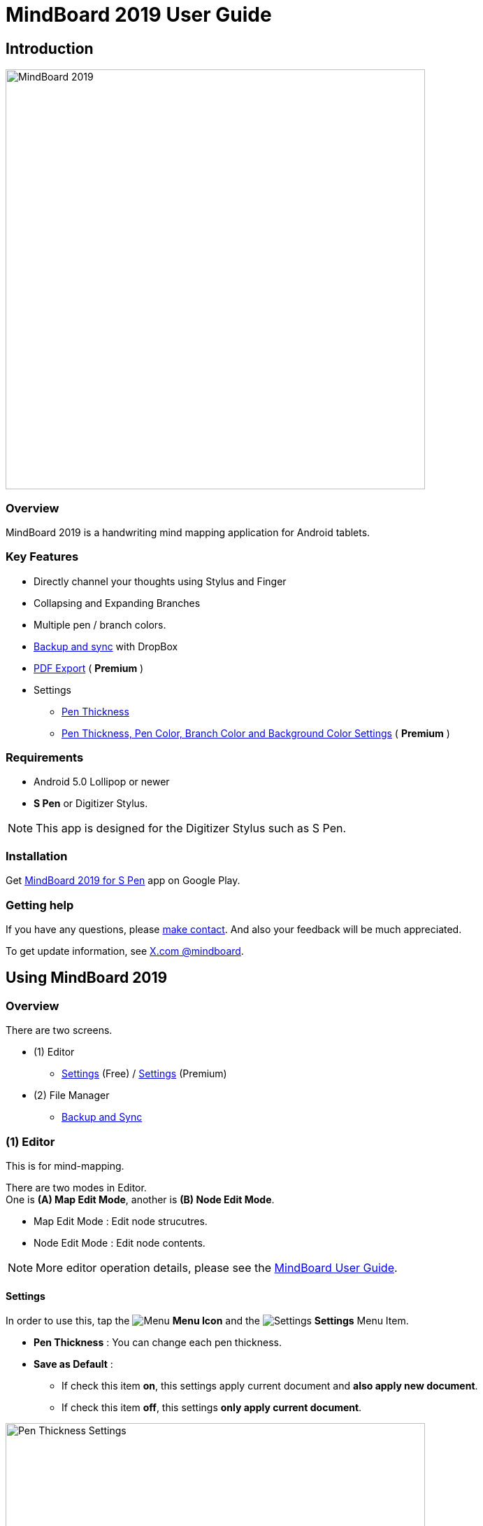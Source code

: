 
= MindBoard 2019 User Guide

== Introduction

image::screenshots/mindboard-2019-example.png[alt=MindBoard 2019, width=600]


=== Overview

MindBoard 2019 is a handwriting mind mapping application for Android tablets.


=== Key Features

* Directly channel your thoughts using Stylus and Finger
* Collapsing and Expanding Branches
* Multiple pen / branch colors.
* link:#BackupAndSync[Backup and sync] with DropBox
* link:#PDFExport[PDF Export] ( *Premium* )
* Settings
** link:#SettingsForFree[Pen Thickness]
** link:#SettingsForPremium[Pen Thickness, Pen Color, Branch Color and Background Color Settings] ( *Premium* )


=== Requirements

* Android 5.0 Lollipop or newer
* *S Pen* or Digitizer Stylus.

[NOTE]
This app is designed for the Digitizer Stylus such as S Pen.


=== Installation

Get https://play.google.com/store/apps/details?id=com.mindboardapps.app.mb2019[MindBoard 2019 for S Pen] app on Google Play.


=== Getting help

If you have any questions, please https://www.mindboardapps.com/contact.html[make contact].
And also your feedback will be much appreciated.

To get update information, see 
https://x.com/mindboard/[X.com @mindboard].






== Using MindBoard 2019

=== Overview

There are two screens.

* (1) Editor
** link:#SettingsForFree[Settings] (Free) / link:#SettingsForPremium[Settings] (Premium)
* (2) File Manager
** link:#BackupAndSync[Backup and Sync]



=== (1) Editor

This is for mind-mapping.

There are two modes in Editor. +
One is *(A) Map Edit Mode*, another is *(B) Node Edit Mode*.

* Map Edit Mode :  Edit node strucutres.
* Node Edit Mode : Edit node contents.


[NOTE]
More editor operation details, please see the https://mindboard.github.io/mindboard-pro-user-guide/#_1_editor[MindBoard User Guide].


[[SettingsForFree]]
==== Settings

In order to use this, tap the image:icons/menu.svg[Menu] *Menu Icon* and the image:icons/settings.svg[Settings] *Settings* Menu Item.

* *Pen Thickness* : You can change each pen thickness.
* *Save as Default* : 
** If check this item *on*, this settings apply current document and *also apply new document*. 
** If check this item *off*, this settings *only apply current document*.

image::screenshots/pen-thickness-settings-portrait.png[alt=Pen Thickness Settings, width=600]


=== (2) File Manager

This is for map thumbnail list.




[[BackupAndSync]]
==== Backup and Sync

image::screenshots/backup-and-sync.png[alt=Backup and Sync, width=600]

You can backup and sync your files with DropBox.


(1) Go to the File Manager Screen.

(2) Tap the image:icons/menu.svg[Menu] *Menu Icon* and the image:icons/settings.svg[Settings] *Backup and Sync* Menu Item.


== Additional Information

=== About File Format __this app__ image:icons/mb2019-app-icon.png[MindBoard 2019 App Icon] and __MindBoard__ image:icons/mbp-app-icon.png[MindBoard App Icon]

The file format of this app __MindBoard 2019__ and __MindBoard__ is called MBX.
The MBX's default suffix is __.mbx__, and MIME Type is __application/vnd.mindboardapps.mindboard-package__.

This app and __MindBoard__ use same MBX file format.
So you can transfer your data between __this app__ image:icons/mb2019-app-icon.png[MindBoard 2019 App Icon] and __MindBoard__ image:icons/mbp-app-icon.png[MindBoard App Icon] each other.

Data transfer instruction:

1. Export a document into Google Drive in File Manager of __MindBoard__ image:icons/mbp-app-icon.png[MindBoard App Icon].
2. Import a document from Google Drive in File Manager of __MindBoard 2019__ image:icons/mb2019-app-icon.png[MindBoard 2019 App Icon].

[NOTE]
If not using Google Drive to transfer data, it could not keep MBX file MIME Type.
To transfer data, you always have to use Google Drive.


////
=== Data Migration from __MindBoard (Pro)__ image:icons/mbp-app-icon.png[MindBoard (Pro) App Icon]

This app __MindBoard 2019__ and __MindBoard (Pro)__ share the common file format.
So you can import data from __MindBoard (Pro)__ image:icons/mbp-app-icon.png[MindBoard (Pro) Icon]

In order to import data:

1. Export a document to Google Drive in File Manager of __MindBoard (Pro)__ image:icons/mbp-app-icon.png[MindBoard (Pro) App Icon].
2. Import a document from Google Drive in File Manager of __MindBoard 2019__ image:icons/mb2019-app-icon.png[MindBoard 2019 App Icon].
////


== Premium Subscription 

This app is free. +
But additional useful features are provided with Premium Subscription. +
If you like this app, please consider to get Premium Subscription and support this app better.


=== Premium features

For now, there are 2 features with Premium Subscription.

* link:#PDFExport[PDF export]
* link:#SettingsForPremium[Settings] : Pen Thickness, Pen Color, Branch Color and Background Color Settings


[[PDFExport]]
==== PDF export

In order to export PDF, tap the image:icons/share.svg[Share] *Share Icon* in the Editor Screen.


[[SettingsForPremium]]
==== Settings (Premium)

In order to use this, tap the image:icons/menu.svg[Menu] *Menu Icon* and the image:icons/settings.svg[Settings] *Settings* Menu Item.

* *Pen Thickness* : You can change each pen thickness.
* *Pen Color* : You can change each pen color to choice a color in right palette.
* *Branch Color* : You can change each branch color to choice a color in right palette.
* *Background Color* : You can change editor background color to choice a color in right palette.
* *Save as Default* : 
** If check this item *on*, this settings apply current document and *also apply new document*. 
** If check this item *off*, this settings *only apply current document*.

image::screenshots/pen-and-branch-color-settings-portrait.png[alt=Pen Thickness, Pen Color and Branch Color Settings, width=600]



=== Get the Premium Subscription

(1) Go to the Editor Screen.

(2) Tap the image:icons/menu.svg[Menu] *Menu Icon* and the image:icons/about-subscription.svg[About Subscription] *About Subscription* Menu Item.

image::screenshots/get-premium-subscription.png[alt=Get Premium Subscription, width=600]

Tap the item *Get Premium Subscription*.


=== Cancel the Premium Subscription

(1) Go to the https://play.google.com/store/apps/details?id=com.mindboardapps.app.mb2019[MindBoard 2019 for S Pen] on your Android phone or tablet.

(2) Tap the Subscription *Cancel* Button.


